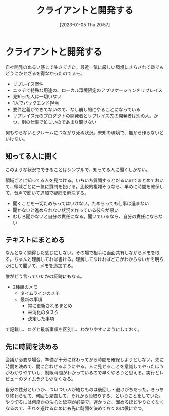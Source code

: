 #+title:      クライアントと開発する
#+date:       [2023-01-05 Thu 20:57]
#+filetags:   :essay:
#+identifier: 20230105T205739

* クライアントと開発する
:LOGBOOK:
CLOCK: [2023-01-05 Thu 21:24]--[2023-01-05 Thu 21:49] =>  0:25
CLOCK: [2023-01-05 Thu 20:59]--[2023-01-05 Thu 21:24] =>  0:25
:END:

自社開発のぬるい感じで生きてきた。最近一気に厳しい環境にさらされて嫌でもどうにかせざるを得なかったのでメモ。

- リプレイス案件
- ニッチで特殊な用途の、ローカル環境限定のアプリケーションをリプレイス
- 見知った人は一切いない
- 1人でバックエンド担当
- 要件定義ができてないので、なし崩し的にやることになっている
- リプレイス元のプロダクトの開発者とリプレイス先の開発者は別の人。かつ、別の仕事で忙しいのであまり聞けない

何もやらないとクレームにつながり死ぬ状況。未知の環境で、無から作らないといけない。

** 知ってる人に聞く
このような状況でできることはシンプルで、知ってる人に聞くしかない。

領域ごとに知ってる人を見つける。いちいち質問するとだるいのでまとめておいて、領域ごとに一気に質問を投げる。比較的複雑そうなら、早めに時間を確保して、音声で聞いて追加で疑問を解決する。

- 聞くことを一切ためらってはいけない。ためらっても仕事は進まない
- 聞かないと進められない状況を作っている彼らが悪い
- むしろ聞かないと自分の責任になる。聞いているなら、自分の責任にならない

** テキストにまとめる
なんとなく納得した感じにしない。その場で相手に画面共有しながらメモを取る。ちゃんと理解してれば書ける。理解してなければどこがわからないかを明らかにして聞いて、メモを追加する。

誰がどう言っていたかの証跡にもなる。


- 2種類のメモ
  - タイムラインのメモ
  - 最新の事項
    - 常に更新されるまとめ
    - 未消化のタスク
    - 決定した事項

で記載し、ログと最新事項を区別し、わかりやすいようにしておく。

** 先に時間を決める
会議が必要な場合、準備が十分に終わってから時間を確保しようとしない。先に時間を決めて、間に合わせるようにやる。人に見せることを意識してやったほうがわかりやすいし、制限時間がわかっているので早くやろうと思える。実行とレビューのタイムラグも少なくなる。

自分の性分というか、ついつい人が絡むものは後回し・避けがちだった。きっちり終わらせて、何回も見直して、それから段取りする、ということをしていた。やり切るには何度かの決心と延期が必要で、遅かった。溜めるほどやりたくなくなるので、それを避けるためにも先に時間を決めておくのは役に立つ。
